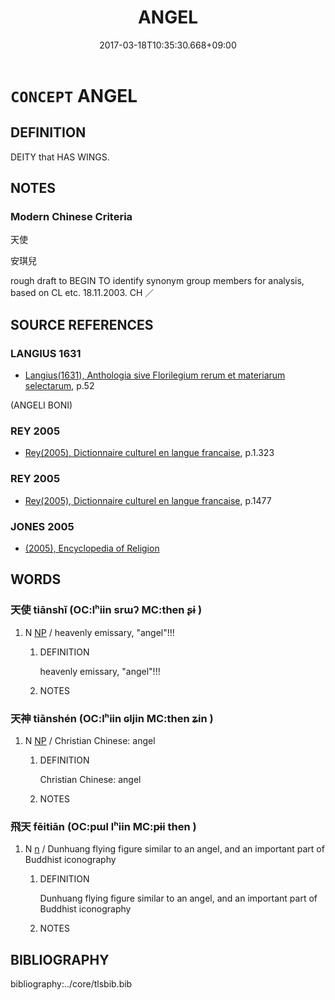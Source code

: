 # -*- mode: mandoku-tls-view -*-
#+TITLE: ANGEL
#+DATE: 2017-03-18T10:35:30.668+09:00        
#+STARTUP: content
* =CONCEPT= ANGEL
:PROPERTIES:
:CUSTOM_ID: uuid-a0b2c127-625d-40c2-899b-8b145ddeb558
:TR_ZH: 天使
:END:
** DEFINITION

DEITY that HAS WINGS.

** NOTES

*** Modern Chinese Criteria
天使

安琪兒

rough draft to BEGIN TO identify synonym group members for analysis, based on CL etc. 18.11.2003. CH ／

** SOURCE REFERENCES
*** LANGIUS 1631
 - [[cite:LANGIUS-1631][Langius(1631), Anthologia sive Florilegium rerum et materiarum selectarum]], p.52
 (ANGELI BONI)
*** REY 2005
 - [[cite:REY-2005][Rey(2005), Dictionnaire culturel en langue francaise]], p.1.323

*** REY 2005
 - [[cite:REY-2005][Rey(2005), Dictionnaire culturel en langue francaise]], p.1477

*** JONES 2005
 - [[cite:JONES-2005][(2005), Encyclopedia of Religion]]
** WORDS
   :PROPERTIES:
   :VISIBILITY: children
   :END:
*** 天使 tiānshǐ (OC:lʰiin srɯʔ MC:then ʂɨ )
:PROPERTIES:
:CUSTOM_ID: uuid-34b27bb8-6185-40c6-839f-aa36ad3689ff
:Char+: 天(37,1/4) 使(9,6/8) 
:GY_IDS+: uuid-43e0256e-579f-43ab-ab11-d70174151708 uuid-028c0020-4d7a-4b04-a6ad-c5386df929f0
:PY+: tiān shǐ    
:OC+: lʰiin srɯʔ    
:MC+: then ʂɨ    
:END: 
**** N [[tls:syn-func::#uuid-a8e89bab-49e1-4426-b230-0ec7887fd8b4][NP]] / heavenly emissary, "angel"!!!
:PROPERTIES:
:CUSTOM_ID: uuid-943bf3ab-f47e-427f-80ba-0297b6b74beb
:END:
****** DEFINITION

heavenly emissary, "angel"!!!

****** NOTES

*** 天神 tiānshén (OC:lʰiin ɢljin MC:then ʑin )
:PROPERTIES:
:CUSTOM_ID: uuid-44d86774-8ffa-43b9-9777-dbde66a0ab6d
:Char+: 天(37,1/4) 神(113,5/10) 
:GY_IDS+: uuid-43e0256e-579f-43ab-ab11-d70174151708 uuid-016736ec-dc49-4380-949d-4b154ea76807
:PY+: tiān shén    
:OC+: lʰiin ɢljin    
:MC+: then ʑin    
:END: 
**** N [[tls:syn-func::#uuid-a8e89bab-49e1-4426-b230-0ec7887fd8b4][NP]] / Christian Chinese:  angel
:PROPERTIES:
:CUSTOM_ID: uuid-0f28050c-29ec-4a5b-8733-7dd758902ed0
:END:
****** DEFINITION

Christian Chinese:  angel

****** NOTES

*** 飛天 fēitiān (OC:pɯl lʰiin MC:pɨi then )
:PROPERTIES:
:CUSTOM_ID: uuid-a2dcfecd-3adc-4fcb-b7c1-83210eb1732b
:Char+: 飛(183,0/9) 天(37,1/4) 
:GY_IDS+: uuid-91c3e65f-4525-4a5f-b83b-e750d0875c79 uuid-43e0256e-579f-43ab-ab11-d70174151708
:PY+: fēi tiān    
:OC+: pɯl lʰiin    
:MC+: pɨi then    
:END: 
**** N [[tls:syn-func::#uuid-8717712d-14a4-4ae2-be7a-6e18e61d929b][n]] / Dunhuang flying figure similar to an angel, and an important part of Buddhist iconography
:PROPERTIES:
:CUSTOM_ID: uuid-01262450-2aad-4371-a539-98eb7919d76a
:END:
****** DEFINITION

Dunhuang flying figure similar to an angel, and an important part of Buddhist iconography

****** NOTES

** BIBLIOGRAPHY
bibliography:../core/tlsbib.bib
